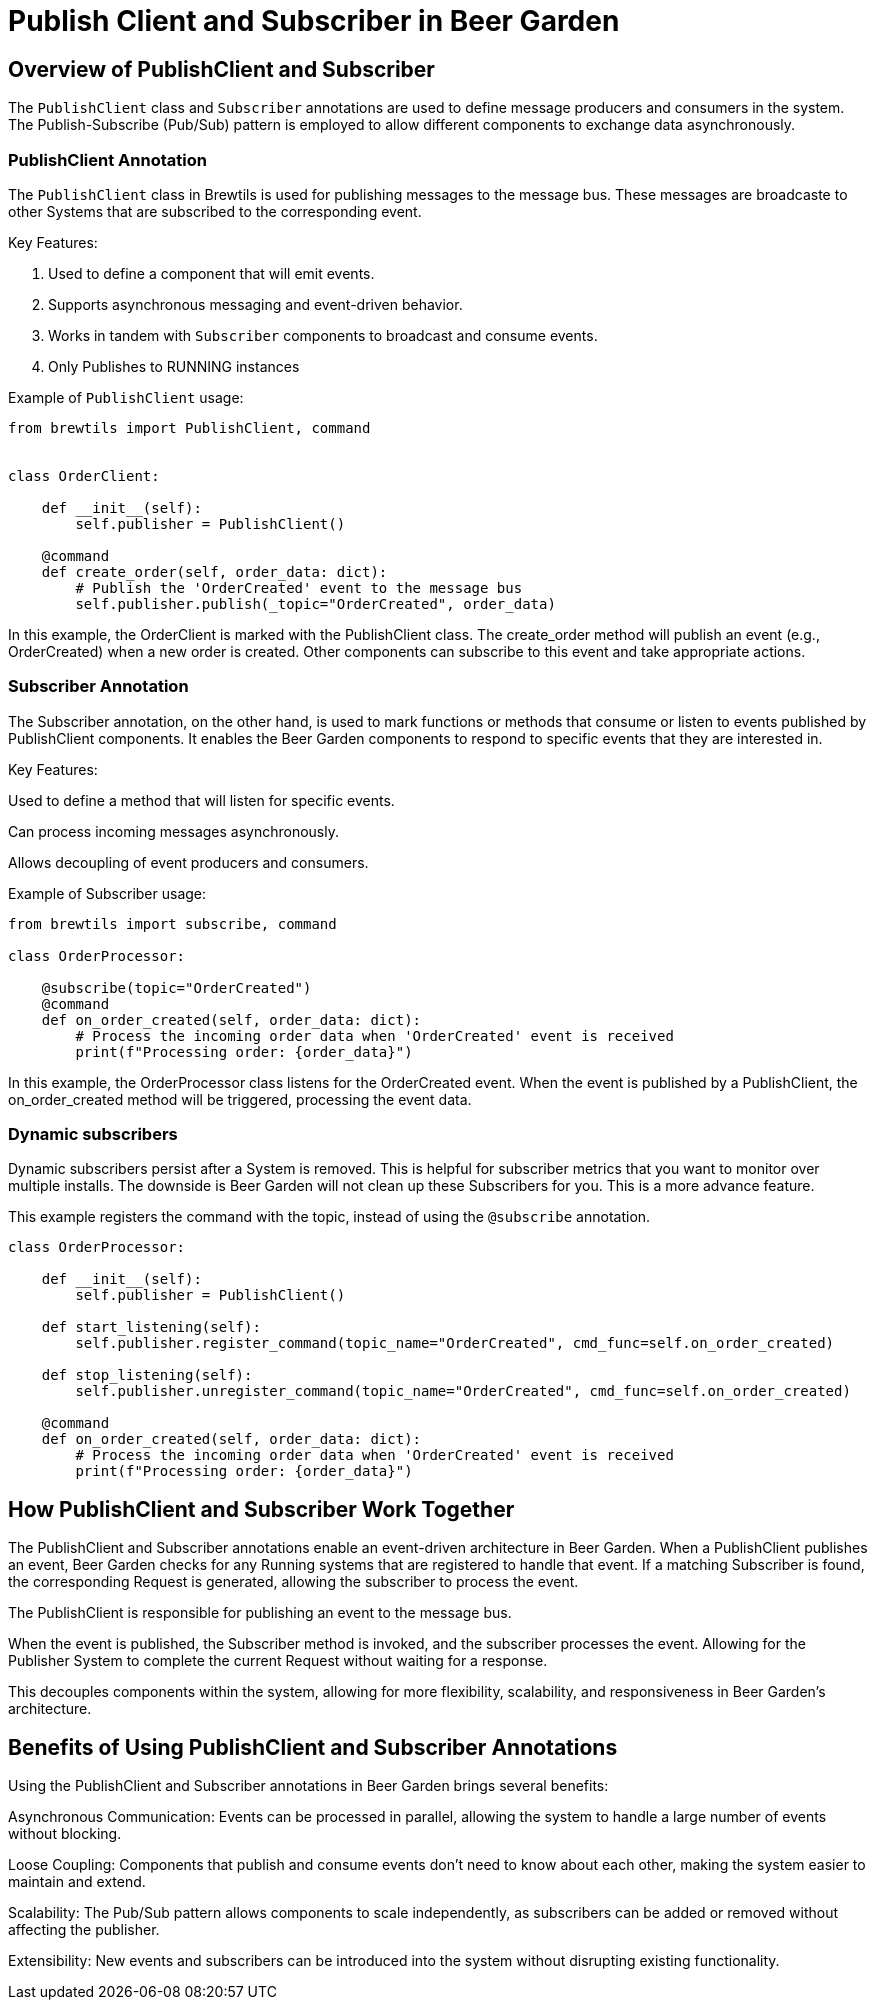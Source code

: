 = Publish Client and Subscriber in Beer Garden
:page-layout: docs
:bg-github-uri: {git_group_uri}/beer-garden/tree/develop/src/app

== Overview of PublishClient and Subscriber

The `PublishClient` class and `Subscriber` annotations are used to define message producers and consumers in the system. 
The Publish-Subscribe (Pub/Sub) pattern is employed to allow different components to exchange data asynchronously.

=== PublishClient Annotation

The `PublishClient` class in Brewtils is used for publishing messages to the message bus. 
These messages are broadcaste to other Systems that are subscribed to the corresponding event.

Key Features:

. Used to define a component that will emit events.
. Supports asynchronous messaging and event-driven behavior.
. Works in tandem with `Subscriber` components to broadcast and consume events.
. Only Publishes to RUNNING instances

Example of `PublishClient` usage:

```python
from brewtils import PublishClient, command


class OrderClient:

    def __init__(self):
        self.publisher = PublishClient()

    @command
    def create_order(self, order_data: dict):
        # Publish the 'OrderCreated' event to the message bus
        self.publisher.publish(_topic="OrderCreated", order_data)

```

In this example, the OrderClient is marked with the PublishClient class. The create_order method will publish an event (e.g., OrderCreated) when 
a new order is created. Other components can subscribe to this event and take appropriate actions.

=== Subscriber Annotation

The Subscriber annotation, on the other hand, is used to mark functions or methods that consume or listen to events published by 
PublishClient components. It enables the Beer Garden components to respond to specific events that they are interested in.

Key Features:

Used to define a method that will listen for specific events.

Can process incoming messages asynchronously.

Allows decoupling of event producers and consumers.

Example of Subscriber usage:

```python
from brewtils import subscribe, command

class OrderProcessor:

    @subscribe(topic="OrderCreated")
    @command
    def on_order_created(self, order_data: dict):
        # Process the incoming order data when 'OrderCreated' event is received
        print(f"Processing order: {order_data}")

```
In this example, the OrderProcessor class listens for the OrderCreated event. When the event is published by a PublishClient, 
the on_order_created method will be triggered, processing the event data.

=== Dynamic subscribers

Dynamic subscribers persist after a System is removed. This is helpful for subscriber metrics that you want to monitor over multiple installs.
The downside is Beer Garden will not clean up these Subscribers for you. This is a more advance feature.

This example registers the command with the topic, instead of using the `@subscribe` annotation. 

```python

class OrderProcessor:

    def __init__(self):
        self.publisher = PublishClient()

    def start_listening(self):
        self.publisher.register_command(topic_name="OrderCreated", cmd_func=self.on_order_created)

    def stop_listening(self):
        self.publisher.unregister_command(topic_name="OrderCreated", cmd_func=self.on_order_created)    

    @command
    def on_order_created(self, order_data: dict):
        # Process the incoming order data when 'OrderCreated' event is received
        print(f"Processing order: {order_data}")

```

== How PublishClient and Subscriber Work Together

The PublishClient and Subscriber annotations enable an event-driven architecture in Beer Garden. When a PublishClient publishes an event, 
Beer Garden checks for any Running systems that are registered to handle that event. If a matching Subscriber is found, 
the corresponding Request is generated, allowing the subscriber to process the event.

The PublishClient is responsible for publishing an event to the message bus.

When the event is published, the Subscriber method is invoked, and the subscriber processes the event. Allowing for the Publisher System to 
complete the current Request without waiting for a response.

This decouples components within the system, allowing for more flexibility, scalability, and responsiveness in Beer Garden's architecture.

== Benefits of Using PublishClient and Subscriber Annotations

Using the PublishClient and Subscriber annotations in Beer Garden brings several benefits:

Asynchronous Communication: Events can be processed in parallel, allowing the system to handle a large number of events without blocking.

Loose Coupling: Components that publish and consume events don't need to know about each other, making the system easier to maintain and extend.

Scalability: The Pub/Sub pattern allows components to scale independently, as subscribers can be added or removed without affecting the publisher.

Extensibility: New events and subscribers can be introduced into the system without disrupting existing functionality.
